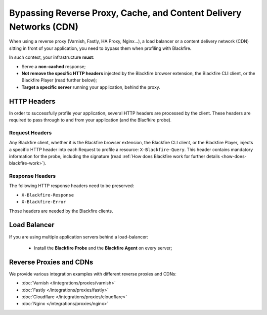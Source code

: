 Bypassing Reverse Proxy, Cache, and Content Delivery Networks (CDN)
===================================================================

When using a reverse proxy (Varnish, Fastly, HA Proxy, Nginx...), a load
balancer or a content delivery network (CDN) sitting in front of your
application, you need to bypass them when profiling with Blackfire.

In such context, your infrastructure **must**:

* Serve a **non-cached** response;
* **Not remove the specific HTTP headers** injected by the Blackfire browser
  extension, the Blackfire CLI client, or the Blackfire Player (read further
  below);
* **Target a specific server** running your application, behind the proxy.

.. _reverse-proxies-headers:

HTTP Headers
------------

In order to successfully profile your application, several HTTP headers are
processed by the client. These headers are required to pass through to and
from your application (and the Blacfkire probe).

Request Headers
~~~~~~~~~~~~~~~

Any Blackfire client, whether it is the Blackfire browser extension, the
Blackfire CLI client, or the Blackfire Player, injects a specific HTTP header
into each Request to profile a resource: ``X-Blackfire-Query``. This header
contains mandatory information for the probe, including the signature (read
:ref:`How does Blackfire work for further details <how-does-blackfire-work>`).

Response Headers
~~~~~~~~~~~~~~~~

The following HTTP response headers need to be preserved:

* ``X-Blackfire-Response``
* ``X-Blackfire-Error``

Those headers are needed by the Blackfire clients.

.. _configuration-load-balancer:

Load Balancer
-------------

If you are using multiple application servers behind a load-balancer:

 - Install the **Blackfire Probe** and the **Blackfire Agent** on every server;

Reverse Proxies and CDNs
------------------------

We provide various integration examples with different reverse proxies and CDNs:

* :doc:`Varnish </integrations/proxies/varnish>`
* :doc:`Fastly </integrations/proxies/fastly>`
* :doc:`Cloudflare </integrations/proxies/cloudflare>`
* :doc:`Nginx </integrations/proxies/nginx>`
